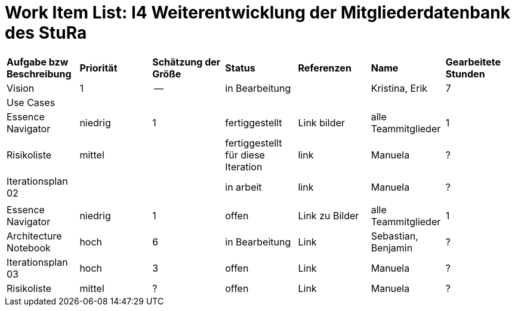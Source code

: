 = Work Item List: I4 Weiterentwicklung der Mitgliederdatenbank des StuRa

|===
| *Aufgabe bzw Beschreibung* | *Priorität* | *Schätzung der Größe* | *Status* | *Referenzen* | *Name* | *Gearbeitete Stunden*
| Vision | 1 | -- | in Bearbeitung | | Kristina, Erik | 7
| Use  Cases | | | | | |
| Essence Navigator | niedrig | 1 | fertiggestellt | Link bilder | alle Teammitglieder | 1
| Risikoliste | mittel | | fertiggestellt für diese Iteration | link | Manuela | ?
| Iterationsplan 02 | | | in arbeit | link | Manuela | ?
| | | | | | |
| Essence Navigator | niedrig | 1 | offen | Link zu Bilder | alle Teammitglieder | 1 
| Architecture Notebook | hoch | 6 | in Bearbeitung | Link | Sebastian, Benjamin | ? 
| Iterationsplan 03 | hoch | 3 | offen | Link | Manuela | ?
| Risikoliste | mittel | ? | offen | Link | Manuela | ?

|===
